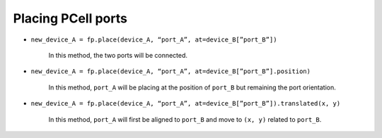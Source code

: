 Placing PCell ports
==============================================================================================


* ``new_device_A = fp.place(device_A, “port_A”, at=device_B[”port_B”])``

     In this method, the two ports will be connected.

* ``new_device_A = fp.place(device_A, “port_A”, at=device_B[”port_B”].position)``

     In this method, ``port_A`` will be placing at the position of ``port_B`` but remaining the port orientation.

* ``new_device_A = fp.place(device_A, “port_A”, at=device_B[”port_B”]).translated(x, y)``

     In this method, ``port_A`` will first be aligned to ``port_B`` and move to ``(x, y)`` related to ``port_B``.


